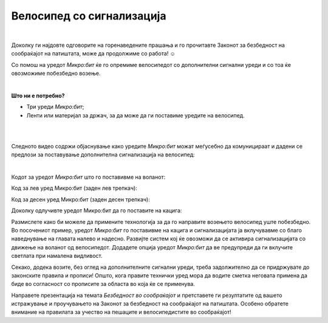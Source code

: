 
==========================
Велосипед со сигнализација
==========================

|


.. infonote::
	
	- На која возраст може едно дете самостојно да вози велосипед?
	- Каква сигнализација е неопходно да има секој велосипед?
	- Кои правила треба да ги почитуваме ако сакаме безбедно да учествуваме во сообраќајот?
	- Дали можат современите технологии да ни овозможат безбедно возење?
	
Доколку ги најдовте одговорите на горенаведените прашања и го прочитавте Законот за безбедност на сообраќајот на патиштата, може да продолжиме со работа! ☺️

Со помош на уредот *Микро:бит* ќе го опремиме велосипедот со дополнителни сигнални уреди и со тоа ќе овозможиме побезбедно возење. 

|

**Што ни е потребно?**
	
- Три уреди *Микро:бит*;
- Ленти или материјал за држач, за да може да ги поставиме уредите на велосипед.

|

.. image:: ../images/migavci.png
   :alt: migavci
   :align: center
   :scale: 60%

|

Следното видео содржи објаснување како уредите *Микро:бит* можат меѓусебно да комуницираат и дадени се предлози за поставување дополнителна сигнализација на велосипед:

.. ytpopup:: I8o5yGSLUKs
    :height: 432
    :width: 768
    :align: center

|

Кодот за уредот *Микро:бит* што го поставивме на воланот:

.. activecode:: bicikl_slanje_volan
   :passivecode: true
   :coach:
   :includesrc: src/Projekti/bicikl_slanje_volan.py

Код за лев уред Микро:бит (заден лев трепкач): 

.. activecode:: bicikl_prijem_L
   :passivecode: true
   :coach:
   :includesrc: src/Projekti/bicikl_prijem_L.py
   
Код за десен уред Микро:бит (заден десен трепкач): 

.. activecode:: bicikl_prijem_D
   :passivecode: true
   :coach:
   :includesrc: src/Projekti/bicikl_prijem_D.py
	

Доколку одлучивте уредот Микро:бит да го поставите на кацига: 

.. activecode:: bicikl_slanje_kaciga
   :passivecode: true
   :coach:
   :includesrc: src/Projekti/bicikl_slanje_kaciga.py
	



Размислете како би можеле да примените технологија за да го направите возењето велосипед уште побезбедно. Во посочениот пример, уредот *Микро:бит* го поставивме на кацига и сигнализацијата ја вклучувавме со благо наведнување на главата налево и надесно. Развијте систем кој ќе овозможи да се активира сигнализацијата со движење на воланот од велосипедот. Додадете опција уредот *Микро:бит* да ве предупреди да ги вклучите светлата при намалена видливост. 

Секако, додека возите, без оглед на дополнителните сигнални уреди, треба задолжително да се придржувате до законските правила и прописи! Општо, кога правите технички уред мора да водите сметка неговата примена да биде во согласност со прописите за областа во која ќе се применува. 

Направете презентација на темата *Безбедност во сообраќајот* и претставете ги резултатите од вашето истражување и проучувањето на Законот за безбедност на сообраќајот на патиштата. Особено обратете внимание на правилата за учество на пешаците и велосипедистите во сообраќајот! 

